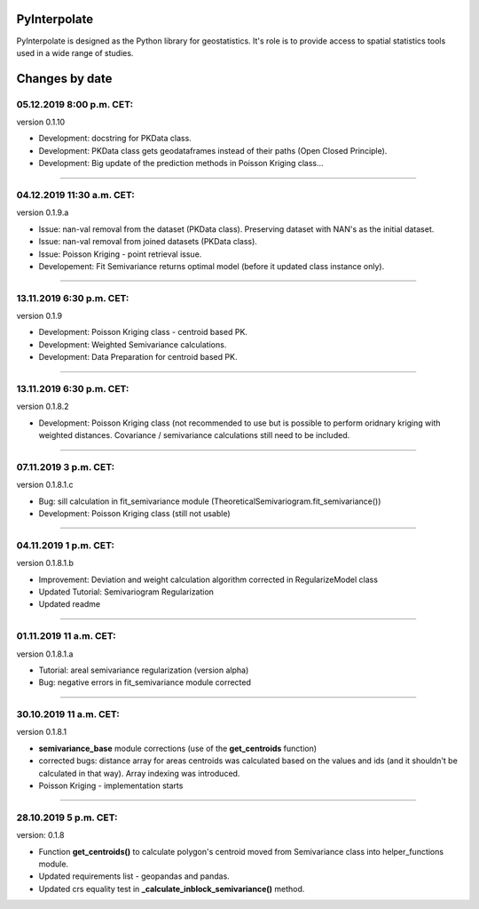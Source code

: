 PyInterpolate
=============

PyInterpolate is designed as the Python library for geostatistics. It's role is to provide access to spatial statistics tools used in a wide range of studies.

Changes by date
===============

05.12.2019 8:00 p.m. CET:
-------------------------

version 0.1.10

* Development: docstring for PKData class.

* Development: PKData class gets geodataframes instead of their paths (Open Closed Principle).

* Development: Big update of the prediction methods in Poisson Kriging class...

-----


04.12.2019 11:30 a.m. CET:
-------------------------

version 0.1.9.a

* Issue: nan-val removal from the dataset (PKData class). Preserving dataset with NAN's as the initial dataset.

* Issue: nan-val removal from joined datasets (PKData class).

* Issue: Poisson Kriging - point retrieval issue.

* Developement: Fit Semivariance returns optimal model (before it updated class instance only).

-----


13.11.2019 6:30 p.m. CET:
-------------------------

version 0.1.9

* Development: Poisson Kriging class - centroid based PK.

* Development: Weighted Semivariance calculations.

* Development: Data Preparation for centroid based PK.

-----


13.11.2019 6:30 p.m. CET:
-------------------------

version 0.1.8.2

* Development: Poisson Kriging class (not recommended to use but is possible to perform oridnary kriging with weighted distances. Covariance / semivariance calculations still need to be included.

-----


07.11.2019 3 p.m. CET:
----------------------

version 0.1.8.1.c

* Bug: sill calculation in fit_semivariance module (TheoreticalSemivariogram.fit_semivariance())

* Development: Poisson Kriging class (still not usable)

-----

04.11.2019 1 p.m. CET:
-----------------------

version 0.1.8.1.b

* Improvement: Deviation and weight calculation algorithm corrected in RegularizeModel class

* Updated Tutorial: Semivariogram Regularization

* Updated readme

-----


01.11.2019 11 a.m. CET:
-----------------------

version 0.1.8.1.a

* Tutorial: areal semivariance regularization (version alpha)

* Bug: negative errors in fit_semivariance module corrected

----


30.10.2019 11 a.m. CET:
-----------------------

version 0.1.8.1

* **semivariance_base** module corrections (use of the **get_centroids** function)

* corrected bugs: distance array for areas centroids was calculated based on the values and ids (and it shouldn't be calculated in that way). Array indexing was introduced.

* Poisson Kriging - implementation starts

----


28.10.2019 5 p.m. CET:
----------------------

version: 0.1.8

* Function **get_centroids()** to calculate polygon's centroid moved from Semivariance class into helper_functions module.

* Updated requirements list - geopandas and pandas.

* Updated crs equality test in **_calculate_inblock_semivariance()** method.
